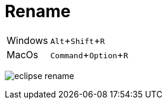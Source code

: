 = Rename

:experimental: true

ifndef::is-root[]
:imagesdir: assets
endif::[]

[horizontal]
Windows:: kbd:[Alt+Shift+R]
MacOs:: kbd:[Command+Option+R]

image:eclipse-rename.gif[]